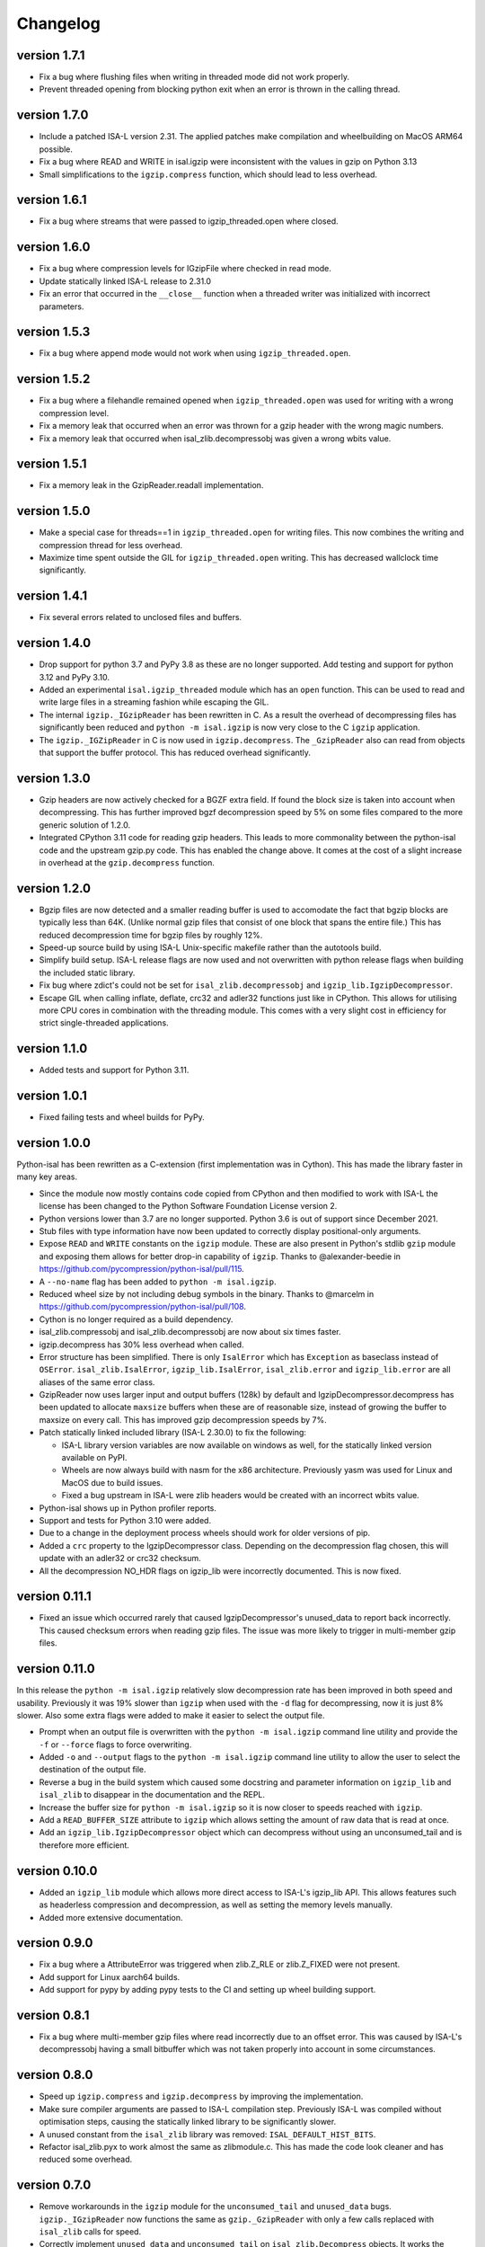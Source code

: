 ==========
Changelog
==========

.. Newest changes should be on top.

.. This document is user facing. Please word the changes in such a way
.. that users understand how the changes affect the new version.

version 1.7.1
-----------------
+ Fix a bug where flushing files when writing in threaded mode did not work
  properly.
+ Prevent threaded opening from blocking python exit when an error is thrown
  in the calling thread.

version 1.7.0
-----------------
+ Include a patched ISA-L version 2.31. The applied patches make compilation
  and wheelbuilding on MacOS ARM64 possible.
+ Fix a bug where READ and WRITE in isal.igzip were inconsistent with the
  values in gzip on Python 3.13
+ Small simplifications to the ``igzip.compress`` function, which should lead
  to less overhead.

version 1.6.1
-----------------
+ Fix a bug where streams that were passed to igzip_threaded.open where closed.

version 1.6.0
-----------------
+ Fix a bug where compression levels for IGzipFile where checked in read mode.
+ Update statically linked ISA-L release to 2.31.0
+ Fix an error that occurred in the ``__close__`` function when a threaded
  writer was initialized with incorrect parameters.

version 1.5.3
-----------------
+ Fix a bug where append mode would not work when using
  ``igzip_threaded.open``.

version 1.5.2
-----------------
+ Fix a bug where a filehandle remained opened when ``igzip_threaded.open``
  was used for writing with a wrong compression level.
+ Fix a memory leak that occurred when an error was thrown for a gzip header
  with the wrong magic numbers.
+ Fix a memory leak that occurred when isal_zlib.decompressobj was given a
  wrong wbits value.

version 1.5.1
-----------------
+ Fix a memory leak in the GzipReader.readall implementation.

version 1.5.0
-----------------
+ Make a special case for threads==1 in ``igzip_threaded.open`` for writing
  files. This now combines the writing and compression thread for less
  overhead.
+ Maximize time spent outside the GIL for ``igzip_threaded.open`` writing.
  This has decreased wallclock time significantly.

version 1.4.1
-----------------
+ Fix several errors related to unclosed files and buffers.

version 1.4.0
-----------------
+ Drop support for python 3.7 and PyPy 3.8 as these are no longer supported.
  Add testing and support for python 3.12 and PyPy 3.10.
+ Added an experimental ``isal.igzip_threaded`` module which has an
  ``open`` function.
  This can be used to read and write large files in a streaming fashion
  while escaping the GIL.
+ The internal ``igzip._IGzipReader`` has been rewritten in C. As a result the
  overhead of decompressing files has significantly been reduced and
  ``python -m isal.igzip`` is now very close to the C ``igzip`` application.
+ The ``igzip._IGZipReader`` in C is now used in ``igzip.decompress``. The
  ``_GzipReader`` also can read from objects that support the buffer protocol.
  This has reduced overhead significantly.

version 1.3.0
-----------------
+ Gzip headers are now actively checked for a BGZF extra field. If found the
  block size is taken into account when decompressing. This has further
  improved bgzf decompression speed by 5% on some files compared to the
  more generic solution of 1.2.0.
+ Integrated CPython 3.11 code for reading gzip headers. This leads to more
  commonality between the python-isal code and the upstream gzip.py code.
  This has enabled the change above. It comes at the cost of a slight increase
  in overhead at the ``gzip.decompress`` function.

version 1.2.0
-----------------
+ Bgzip files are now detected and a smaller reading buffer is used to
  accomodate the fact that bgzip blocks are typically less than 64K. (Unlike
  normal gzip files that consist of one block that spans the entire file.)
  This has reduced decompression time for bgzip files by roughly 12%.
+ Speed-up source build by using ISA-L Unix-specific makefile rather than the
  autotools build.
+ Simplify build setup. ISA-L release flags are now used and not
  overwritten with python release flags when building the included static
  library.
+ Fix bug where zdict's could not be set for ``isal_zlib.decompressobj`` and
  ``igzip_lib.IgzipDecompressor``.
+ Escape GIL when calling inflate, deflate, crc32 and adler32 functions just
  like in CPython. This allows for utilising more CPU cores in combination
  with the threading module. This comes with a very slight cost in efficiency
  for strict single-threaded applications.

version 1.1.0
-----------------
+ Added tests and support for Python 3.11.

version 1.0.1
------------------
+ Fixed failing tests and wheel builds for PyPy.

version 1.0.0
------------------
Python-isal has been rewritten as a C-extension (first implementation was in
Cython). This has made the library faster in many key areas.

+ Since the module now mostly contains code copied from CPython and then
  modified to work with ISA-L the license has been changed to the
  Python Software Foundation License version 2.
+ Python versions lower than 3.7 are no longer supported. Python 3.6 is out
  of support since December 2021.
+ Stub files with type information have now been updated to correctly display
  positional-only arguments.
+ Expose ``READ`` and ``WRITE`` constants on the ``igzip`` module. These are
  also present in Python's stdlib ``gzip`` module and exposing them allows for
  better drop-in capability of ``igzip``. Thanks to @alexander-beedie in
  https://github.com/pycompression/python-isal/pull/115.
+ A ``--no-name`` flag has been added to ``python -m isal.igzip``.
+ Reduced wheel size by not including debug symbols in the binary. Thanks to
  @marcelm in https://github.com/pycompression/python-isal/pull/108.
+ Cython is no longer required as a build dependency.
+ isal_zlib.compressobj and isal_zlib.decompressobj are now about six times
  faster.
+ igzip.decompress has 30% less overhead when called.
+ Error structure has been simplified. There is only ``IsalError`` which has
  ``Exception`` as baseclass instead of ``OSError``. ``isal_zlib.IsalError``,
  ``igzip_lib.IsalError``, ``isal_zlib.error`` and ``igzip_lib.error`` are
  all aliases of the same error class.
+ GzipReader now uses larger input and output buffers (128k) by default and
  IgzipDecompressor.decompress has been updated to allocate ``maxsize`` buffers
  when these are of reasonable size, instead of growing the buffer to maxsize
  on every call. This has improved gzip decompression speeds by 7%.
+ Patch statically linked included library (ISA-L 2.30.0) to fix the following:

  + ISA-L library version variables are now available on windows as well,
    for the statically linked version available on PyPI.
  + Wheels are now always build with nasm for the x86 architecture.
    Previously yasm was used for Linux and MacOS due to build issues.
  + Fixed a bug upstream in ISA-L were zlib headers would be created with an
    incorrect wbits value.

+ Python-isal shows up in Python profiler reports.
+ Support and tests for Python 3.10 were added.
+ Due to a change in the deployment process wheels should work for older
  versions of pip.
+ Added a ``crc`` property to the IgzipDecompressor class. Depending on the
  decompression flag chosen, this will update with an adler32 or crc32
  checksum.
+ All the decompression NO_HDR flags on igzip_lib were
  incorrectly documented. This is now fixed.

version 0.11.1
------------------
+ Fixed an issue which occurred rarely that caused IgzipDecompressor's
  unused_data to report back incorrectly. This caused checksum errors when
  reading gzip files. The issue was more likely to trigger in multi-member gzip
  files.

version 0.11.0
------------------
In this release the ``python -m isal.igzip`` relatively slow decompression rate
has been improved in both speed and usability. Previously it was 19% slower
than ``igzip`` when used with the ``-d`` flag for decompressing, now it is
just 8% slower. Also some extra flags were added to make it easier to select
the output file.

+ Prompt when an output file is overwritten with the ``python -m isal.igzip``
  command line utility and provide the ``-f`` or ``--force`` flags to force
  overwriting.
+ Added ``-o`` and ``--output`` flags to the ``python -m isal.igzip`` command
  line utility to allow the user to select the destination of the output file.
+ Reverse a bug in the build system which caused some docstring and parameter
  information on ``igzip_lib`` and ``isal_zlib`` to disappear in the
  documentation and the REPL.
+ Increase the buffer size for ``python -m isal.igzip`` so it is now closer
  to speeds reached with ``igzip``.
+ Add a ``READ_BUFFER_SIZE`` attribute to ``igzip`` which allows setting the
  amount of raw data that is read at once.
+ Add an ``igzip_lib.IgzipDecompressor`` object which can decompress without
  using an unconsumed_tail and is therefore more efficient.

version 0.10.0
------------------
+ Added an ``igzip_lib`` module which allows more direct access to ISA-L's
  igzip_lib API. This allows features such as headerless compression and
  decompression, as well as setting the memory levels manually.
+ Added more extensive documentation.

version 0.9.0
-----------------
+ Fix a bug where a AttributeError was triggered when zlib.Z_RLE or
  zlib.Z_FIXED were not present.
+ Add support for Linux aarch64 builds.
+ Add support for pypy by adding pypy tests to the CI and setting up wheel
  building support.

version 0.8.1
-----------------
+ Fix a bug where multi-member gzip files where read incorrectly due to an
  offset error. This was caused by ISA-L's decompressobj having a small
  bitbuffer which was not taken properly into account in some circumstances.

version 0.8.0
-----------------
+ Speed up ``igzip.compress`` and ``igzip.decompress`` by improving the
  implementation.
+ Make sure compiler arguments are passed to ISA-L compilation step. Previously
  ISA-L was compiled without optimisation steps, causing the statically linked
  library to be significantly slower.
+ A unused constant from the ``isal_zlib`` library was removed:
  ``ISAL_DEFAULT_HIST_BITS``.
+ Refactor isal_zlib.pyx to work almost the same as zlibmodule.c. This has made
  the code look cleaner and has reduced some overhead.

version 0.7.0
-----------------
+ Remove workarounds in the ``igzip`` module for the ``unconsumed_tail``
  and ``unused_data`` bugs. ``igzip._IGzipReader`` now functions the same
  as ``gzip._GzipReader`` with only a few calls replaced with ``isal_zlib``
  calls for speed.
+ Correctly implement ``unused_data`` and ``unconsumed_tail`` on
  ``isal_zlib.Decompress`` objects.
  It works the same as in CPython's zlib now.
+ Correctly implement flush implementation on ``isal_zlib.Compress`` and
  ``isal_zlib.Decompress`` objects.
  It works the same as in CPython's zlib now.

version 0.6.1
-----------------
+ Fix a crash that occurs when opening a file that did not end in ``.gz`` while
  outputting to stdout using ``python -m isal.igzip``.

version 0.6.0
-----------------
+ ``python -m gzip``'s behaviour has been changed since fixing bug:
  `bpo-43316 <https://bugs.python.org/issue43316>`_. This bug was not present
  in ``python -m isal.igzip`` but it handled the error differently than the
  solution in CPython. This is now corrected and ``python -m isal.igzip``
  handles the error the same as the fixed ``python -m gzip``.
+ Installation on Windows is now supported. Wheels are provided for Windows as
  well.

version 0.5.0
-----------------
+ Fix a bug where negative integers were not allowed for the ``adler32`` and
  ``crc32`` functions in ``isal_zlib``.
+ Provided stubs (type-hint files) for ``isal_zlib`` and ``_isal`` modules.
  Package is now tested with mypy to ensure correct type information.
+ The command-line interface now reads in blocks of 32K instead of 8K. This
  improves performance by about 6% when compressing and 11% when decompressing.
  A hidden ``-b`` flag was added to adjust the buffer size for benchmarks.
+ A ``-c`` or ``--stdout`` flag was added to the CLI interface of isal.igzip.
  This allows it to behave more like the ``gzip`` or ``pigz`` command line
  interfaces.

version 0.4.0
-----------------
+ Move wheel building to cibuildwheel on github actions CI. Wheels are now
  provided for Mac OS as well.
+ Make a tiny change in setup.py so python-isal can be build on Mac OS X.

version 0.3.0
-----------------
+ Set included ISA-L library at version 2.30.0.
+ Python-isal now comes with a source distribution of ISA-L in its source
  distribution against which python-isal is linked statically upon installation
  by default. Dynamic linking against system libraries is now optional. Wheels
  with the statically linked ISA-L are now provided on PyPI.

version 0.2.0
-----------------
+ Fixed a bug where writing of the gzip header would crash if an older version
  of Python 3.7 was used such as on Debian or Ubuntu. This is due to
  differences between point releases because of a backported feature. The code
  now checks if the backported feature is present.
+ Added Python 3.9 to the testing.
+ Fixed ``setup.py`` to list setuptools as a requirement.
+ Changed homepage to reflect move to pycompression organization.

version 0.1.0
-----------------
+ Publish API documentation on readthedocs.
+ Add API documentation.
+ Ensure the igzip module is fully compatible with the gzip stdlib module.
+ Add compliance tests from CPython to ensure isal_zlib and igzip are validated
  to the same standards as the zlib and gzip modules.
+ Added a working gzip app using ``python -m isal.igzip``
+ Add test suite that tests all possible settings for functions on the
  isal_zlib module.
+ Create igzip module which implements all gzip functions and methods.
+ Create isal_zlib module which implements all zlib functions and methods.
